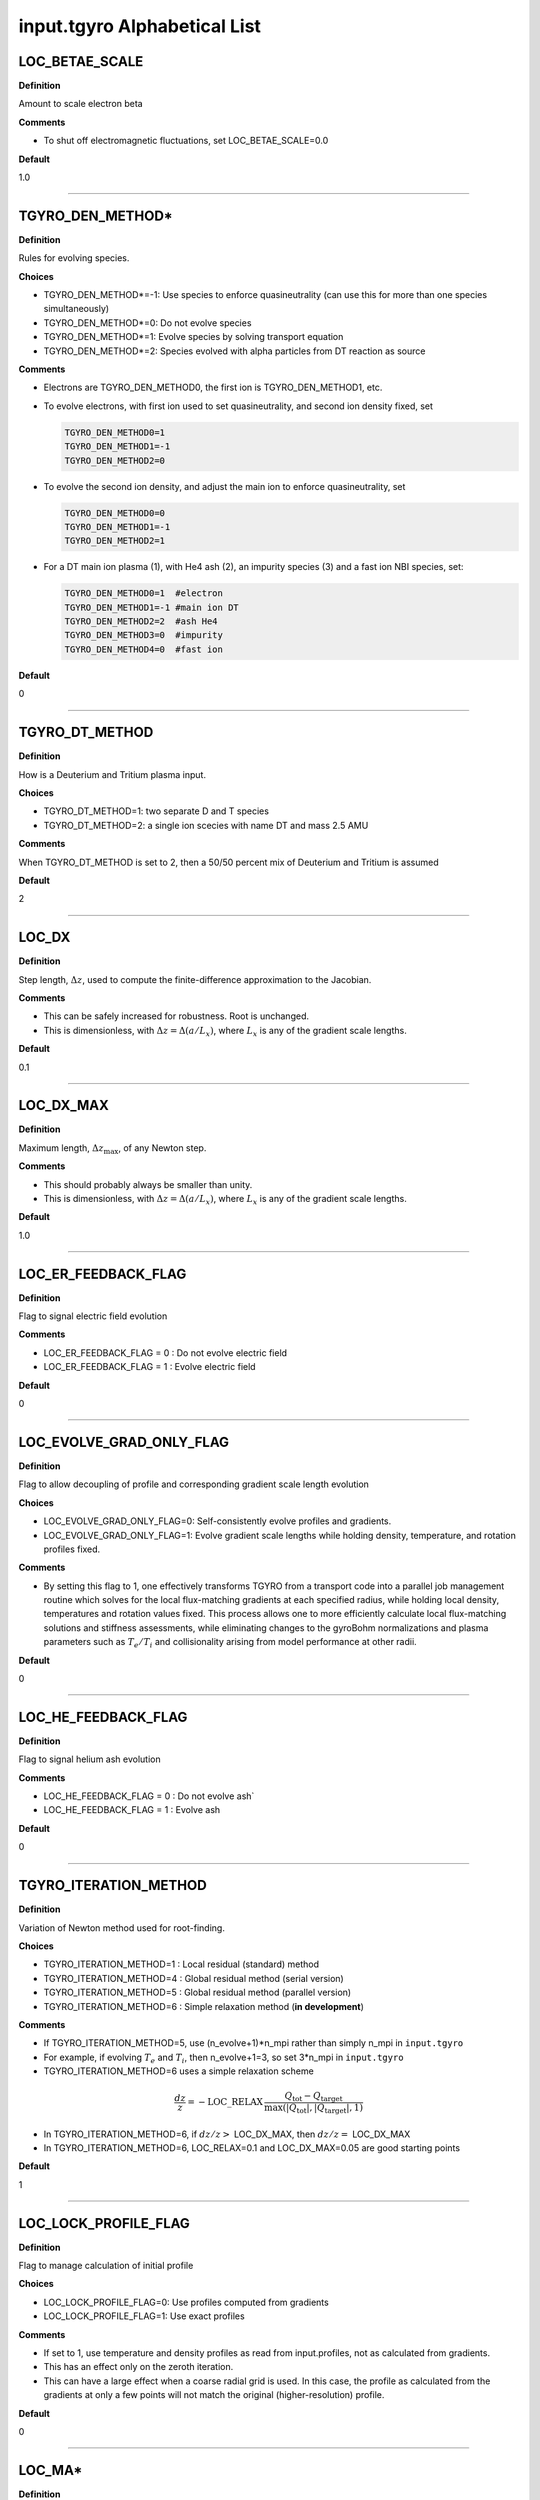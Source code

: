 input.tgyro Alphabetical List
=============================

.. ===========================================================================================

.. _tgyro_loc_betae_scale:

LOC_BETAE_SCALE
---------------

**Definition**

Amount to scale electron beta

**Comments**

- To shut off electromagnetic fluctuations, set LOC_BETAE_SCALE=0.0

**Default**

1.0

----

.. ===========================================================================================

.. _tgyro_den_method:

TGYRO_DEN_METHOD*
-----------------

**Definition**

Rules for evolving species. 

**Choices**

- TGYRO_DEN_METHOD*=-1: Use species to enforce quasineutrality (can use this for more than one species simultaneously)
- TGYRO_DEN_METHOD*=0: Do not evolve species
- TGYRO_DEN_METHOD*=1: Evolve species by solving transport equation
- TGYRO_DEN_METHOD*=2: Species evolved with alpha particles from DT reaction as source

**Comments**

- Electrons are TGYRO_DEN_METHOD0, the first ion is TGYRO_DEN_METHOD1, etc.
- To evolve electrons, with first ion used to set quasineutrality, and second ion density fixed, set

  .. code-block:: none

     TGYRO_DEN_METHOD0=1
     TGYRO_DEN_METHOD1=-1
     TGYRO_DEN_METHOD2=0

- To evolve the second ion density, and adjust the main ion to enforce quasineutrality, set

  .. code-block:: none

     TGYRO_DEN_METHOD0=0
     TGYRO_DEN_METHOD1=-1
     TGYRO_DEN_METHOD2=1

- For a DT main ion plasma (1), with He4 ash (2), an impurity species (3) and a fast ion NBI species, set:

  .. code-block:: none

     TGYRO_DEN_METHOD0=1  #electron
     TGYRO_DEN_METHOD1=-1 #main ion DT
     TGYRO_DEN_METHOD2=2  #ash He4
     TGYRO_DEN_METHOD3=0  #impurity
     TGYRO_DEN_METHOD4=0  #fast ion

**Default**

0

----

.. ===========================================================================================

.. _tgyro_dt_method:

TGYRO_DT_METHOD
---------------

**Definition**

How is a Deuterium and Tritium plasma input.

**Choices**

- TGYRO_DT_METHOD=1: two separate D and T species
- TGYRO_DT_METHOD=2: a single ion scecies with name DT and mass 2.5 AMU

**Comments**

When TGYRO_DT_METHOD is set to 2, then a 50/50 percent mix of Deuterium and Tritium is assumed

**Default**

2

----

.. ===========================================================================================

.. _tgyro_loc_dx:

LOC_DX
------

**Definition**

Step length, :math:`\Delta z`, used to compute the finite-difference approximation to the Jacobian.

**Comments**

- This can be safely increased for robustness. Root is unchanged.
- This is dimensionless, with :math:`\Delta z = \Delta (a/L_x)`, where :math:`L_x` is any of the gradient scale lengths.

**Default**

0.1

----

.. ===========================================================================================

.. _tgyro_loc_dx_max:

LOC_DX_MAX
----------

**Definition**

Maximum length, :math:`\Delta z_\mathrm{max}`, of any Newton step.

**Comments**

- This should probably always be smaller than unity.
- This is dimensionless, with :math:`\Delta z = \Delta (a/L_x)`, where :math:`L_x` is any of the gradient scale lengths.

**Default**

1.0

----

.. ===========================================================================================

.. _tgyro_loc_er_feedback_flag:

LOC_ER_FEEDBACK_FLAG
--------------------

**Definition**

Flag to signal electric field evolution

**Comments**

- LOC_ER_FEEDBACK_FLAG = 0 : Do not evolve electric field
- LOC_ER_FEEDBACK_FLAG = 1 : Evolve electric field

**Default**

0

----

.. ===========================================================================================

.. _tgyro_loc_evolve_grad_only_flag:

LOC_EVOLVE_GRAD_ONLY_FLAG
-------------------------

**Definition**

Flag to allow decoupling of profile and corresponding gradient scale length evolution

**Choices**

- LOC_EVOLVE_GRAD_ONLY_FLAG=0: Self-consistently evolve profiles and gradients.
- LOC_EVOLVE_GRAD_ONLY_FLAG=1: Evolve gradient scale lengths while holding density, temperature, and rotation profiles fixed.

**Comments**

- By setting this flag to 1, one effectively transforms TGYRO from a transport code into a parallel job management routine which solves for the local flux-matching gradients at each specified radius, while holding local density, temperatures and rotation values fixed. This process allows one to more efficiently calculate local flux-matching solutions and stiffness assessments, while eliminating changes to the gyroBohm normalizations and plasma parameters such as :math:`T_e/T_i` and collisionality arising from model performance at other radii.
  
**Default**

0

----

.. ===========================================================================================

.. _tgyro_loc_he_feedback_flag:

LOC_HE_FEEDBACK_FLAG
--------------------

**Definition**

Flag to signal helium ash evolution

**Comments**

- LOC_HE_FEEDBACK_FLAG = 0 : Do not evolve ash`
- LOC_HE_FEEDBACK_FLAG = 1 : Evolve ash

**Default**

0

----

.. ===========================================================================================

.. _tgyro_iteration_method:

TGYRO_ITERATION_METHOD
----------------------

**Definition**

Variation of Newton method used for root-finding.

**Choices**

- TGYRO_ITERATION_METHOD=1 : Local residual (standard) method
- TGYRO_ITERATION_METHOD=4 : Global residual method (serial version)
- TGYRO_ITERATION_METHOD=5 : Global residual method (parallel version)
- TGYRO_ITERATION_METHOD=6 : Simple relaxation method (**in development**)

**Comments**

- If TGYRO_ITERATION_METHOD=5, use (n_evolve+1)*n_mpi rather than simply n_mpi in ``input.tgyro``
- For example, if evolving :math:`T_e` and :math:`T_i`, then n_evolve+1=3, so set 3*n_mpi in ``input.tgyro``
- TGYRO_ITERATION_METHOD=6 uses a simple relaxation scheme

.. math::

  \frac{dz}{z} = -\mathrm{LOC\_RELAX} \, \frac{Q_\mathrm{tot} -
  Q_\mathrm{target}}{\max(|Q_\mathrm{tot}|,|Q_\mathrm{target}|,1)}

- In TGYRO_ITERATION_METHOD=6, if :math:`dz/z >` LOC_DX_MAX, then :math:`dz/z =` LOC_DX_MAX
- In TGYRO_ITERATION_METHOD=6, LOC_RELAX=0.1 and LOC_DX_MAX=0.05 are good starting points     

**Default**

1

----

.. ===========================================================================================

.. _tgyro_loc_lock_profile_flag:

LOC_LOCK_PROFILE_FLAG
---------------------

**Definition**

Flag to manage calculation of initial profile

**Choices**

- LOC_LOCK_PROFILE_FLAG=0: Use profiles computed from gradients 
- LOC_LOCK_PROFILE_FLAG=1: Use exact profiles

**Comments**

- If set to 1, use temperature and density profiles as read from input.profiles, not as calculated from gradients.
- This has an effect only on the zeroth iteration.
- This can have a large effect when a coarse radial grid is used. In this case, the profile as calculated from the gradients at only a few points will not match the original (higher-resolution) profile.

**Default**

0

----

.. ===========================================================================================

.. _tgyro_loc_ma:

LOC_MA*
-------

**Definition**

Ion mass in units of hydrogen mass.  First ion is LOC_MA1, etc.

**Default**

2.0

----

.. ===========================================================================================

.. _tgyro_mode:

TGYRO_MODE
----------

**Definition**

High-level control of TGYRO operational mode.

**Choices**

- TGYRO_MODE=1 : Operate as transport code. 
- TGYRO_MODE=3 : Multi-job control of GYRO or CGYRO.

**Comments**

Sample input.tgyro for TGYRO_MODE=1 to run as transport code

.. code-block:: none

   DIR TGLF1 1
   DIR TGLF2 1
   DIR TGLF3 1
   DIR TGLF4 1

   TGYRO_MODE=1
   
   #-----------------------------------------------------
   # NEO control
   LOC_NEO_METHOD=1
   #-----------------------------------------------------

   #-----------------------------------------------------
   # Profile control
   TGYRO_DEN_METHOD0=0
   LOC_TE_FEEDBACK_FLAG=1
   LOC_TI_FEEDBACK_FLAG=1
   #-----------------------------------------------------

   #-----------------------------------------------------
   # Physics control
   # (1=static exch, 2=dynamic exch, 3=reactor)
   LOC_SCENARIO=2 
   TGYRO_RMAX=0.75
   #-----------------------------------------------------

   #-----------------------------------------------------
   # Iteration control
   TGYRO_ITERATION_METHOD=1
   LOC_RESIDUAL_METHOD=3

   LOC_DX=0.02

   # TGYRO iterations
   TGYRO_RELAX_ITERATIONS=4

   # Restart (0=new,1=restart)
   LOC_RESTART_FLAG=0
   #-----------------------------------------------------

   
Sample input.tgyro for TGYRO_MODE=3 to run 6 instances of CGYRO

.. code-block:: none

   DIR c1 384 GAMMA_E=0.0
   DIR c2 384 GAMMA_E=0.02
   DIR c3 384 GAMMA_E=0.04
   DIR c4 384 GAMMA_E=0.06
   DIR c5 384 GAMMA_E=0.08
   DIR c6 384 GAMMA_E=0.10

   TGYRO_MODE=3

**Default**

1

----

.. ===========================================================================================

.. _tgyro_relax_iterations:

TGYRO_RELAX_ITERATIONS
----------------------

**Definition**

Maximum number of Newton iterations. 

**Comments**

- Setting ``TGYRO_RELAX_ITERATIONS`` = 0 is useful to generate initial fluxes and other profiles on the TGYRO grid.

**Default**

0

----

.. ===========================================================================================

.. _tgyro_loc_relax:

LOC_RELAX
---------

**Definition**

Parameter :math:`C_\eta` controlling shrinkage of relaxation parameter.

 **DEFAULT** = 2.0

**Comments**

- No effect if less than or equal to unity.
- Only controls the behaviour of :ref:`tgyro_iteration_method` = 1.
- Experience shows that LOC_RELAX=2.0 is a good choice (default).

.. ===========================================================================================

.. _tgyro_loc_residual_method:

LOC_RESIDUAL_METHOD
-------------------

**Definition**

Formula for residual (error) in TGYRO root finding.

**Choices**

- LOC_RESIDUAL_METHOD=2: :math:`\displaystyle \sum_p \left|f_p-f^\mathrm{target}_p\right|` 
- LOC_RESIDUAL_METHOD=3: :math:`\displaystyle \sum_p (f_p-f^\mathrm{target}_p)^2` 

**Comments**

- This parameter only affects LOC_ITERATION_METHOD=4,5.
- It does **not** affect :ref:`tgyro_iteration_method` = 1 because each residual is minimized independently.
- The total residual is renormalized in method 3 to make the value comparable to method 2.
    
**Default**

2

----

.. ===========================================================================================

.. _tgyro_loc_restart_flag:

LOC_RESTART_FLAG
----------------

**Definition**

TGYRO startup control (new or restart). 

**Choices**

- LOC_RESTART_FLAG=0: New simulation.
- LOC_RESTART_FLAG=1: Continue running based on last iteration.

**Default**

0

----

.. ===========================================================================================

.. _tgyro_therm_flag:

TGYRO_THERM_FLAG*
-----------------

**Definition**

Thermal/nonthermal species toggle.  First ion is TGYRO_THERM_FLAG1, etc.

**Choices**

- TGYRO_THERM_FLAG* = 1: Thermal
- TGYRO_THERM_FLAG* = 0: Nonthermal (energetic)

**Comments**

- Only the shared thermal ion temperature is evolved in TGYRO
- Unequal thermal ion temperatures is not supported

**Default**

1

----

.. ===========================================================================================

.. _tgyro_loc_te_feedback_flag:


LOC_TE_FEEDBACK_FLAG
--------------------

**Definition**

Flag to signal electron temperature evolution

**Comments**

- LOC_TE_FEEDBACK_FLAG = 0 : Do not evolve :math:`T_e`
- LOC_TE_FEEDBACK_FLAG = 1 : Evolve :math:`T_e`

**Default**

1

----

.. ===========================================================================================

.. _tgyro_loc_ti_feedback_flag:

LOC_TI_FEEDBACK_FLAG
--------------------

**Definition**

Flag to signal ion temperature evolution

**Comments**

- LOC_TI_FEEDBACK_FLAG = 0 : Do not evolve :math:`T_i`
- LOC_TI_FEEDBACK_FLAG = 1 : Evolve :math:`T_i`

**Default**

1

----

.. ===========================================================================================

.. _tgyro_write_profiles_flag:

TGYRO_WRITE_PROFILES_FLAG
-------------------------

**Definition**

Manage how new :ref:`input.profiles` files are written.

**Choices**

- TGYRO_WRITE_PROFILES_FLAG=-1: Write new ``input.profiles.*`` at **every iteration**.
- TGYRO_WRITE_PROFILES_FLAG=0: No new files are written.
- TGYRO_WRITE_PROFILES_FLAG=1: Write ``input.profiles.new`` at final iteration

**Comments**

- If TGYRO_WRITE_PROFILES_FLAG=-1, then ``input.profiles.n`` is written at the nth iteration.

**Default**

0
